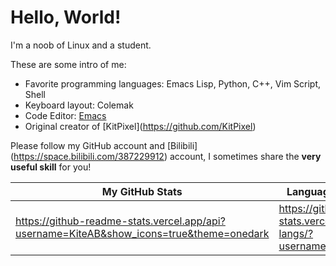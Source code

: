 * Hello, World!
I'm a noob of Linux and a student.

These are some intro of me:
- Favorite programming languages: Emacs Lisp, Python, C++, Vim Script, Shell
- Keyboard layout: Colemak
- Code Editor: [[https://github.com/KiteAB/.emacs.d][Emacs]]
- Original creator of [KitPixel](https://github.com/KitPixel)

Please follow my GitHub account and [Bilibili](https://space.bilibili.com/387229912) account, I sometimes share the **very useful skill** for you!

| My GitHub Stats                                                                          | Language used most                                                    |
|------------------------------------------------------------------------------------------+-----------------------------------------------------------------------|
| [[https://github-readme-stats.vercel.app/api?username=KiteAB&show_icons=true&theme=onedark]] | [[https://github-readme-stats.vercel.app/api/top-langs/?username=KiteAB]] |
